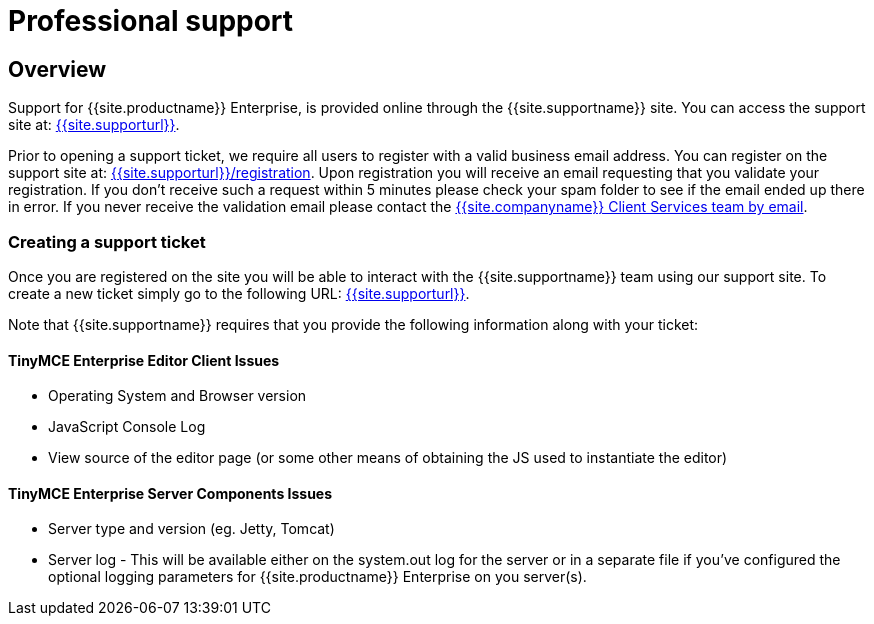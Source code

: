 = Professional support
:description: Find how to contact Tiny support.
:keywords: support tiny enterprise client services

== Overview

Support for {{site.productname}} Enterprise, is provided online through the {{site.supportname}} site.  You can access the support site at: link:{{site.supporturl}}[{{site.supporturl}}].

Prior to opening a support ticket, we require all users to register with a valid business email address. You can register on the support site at: link:{{site.supporturl}}/registration[{{site.supporturl}}/registration]. Upon registration you will receive an email requesting that you validate your registration. If you don't receive such a request within 5 minutes please check your spam folder to see if the email ended up there in error. If you never receive the validation email please contact the link:mailto:clientservices@tiny.cloud[{{site.companyname}} Client Services team by email].

=== Creating a support ticket

Once you are registered on the site you will be able to interact with the {{site.supportname}} team using our support site.  To create a new ticket simply go to the following URL: link:{{site.supporturl}}[{{site.supporturl}}].

Note that {{site.supportname}} requires that you provide the following information along with your ticket:

==== TinyMCE Enterprise Editor Client Issues

* Operating System and Browser version
* JavaScript Console Log
* View source of the editor page (or some other means of obtaining the JS used to instantiate the editor)

==== TinyMCE Enterprise Server Components Issues

* Server type and version (eg. Jetty, Tomcat)
* Server log - This will be available either on the system.out log for the server or in a separate file if you've configured the optional logging parameters for {{site.productname}} Enterprise on you server(s).
